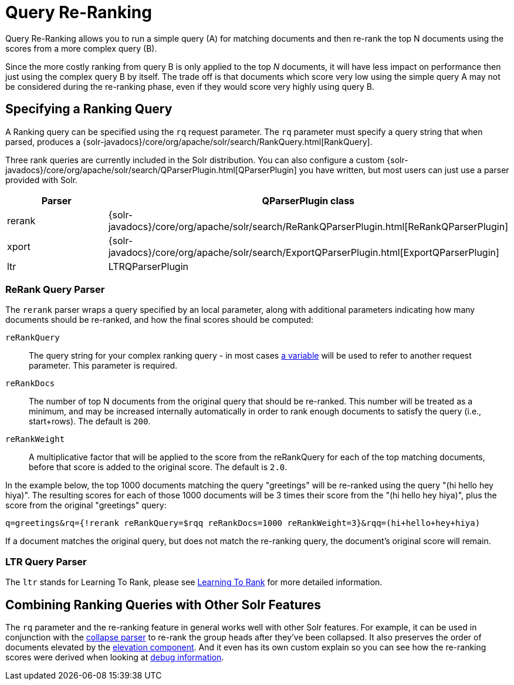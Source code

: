 = Query Re-Ranking
// Licensed to the Apache Software Foundation (ASF) under one
// or more contributor license agreements.  See the NOTICE file
// distributed with this work for additional information
// regarding copyright ownership.  The ASF licenses this file
// to you under the Apache License, Version 2.0 (the
// "License"); you may not use this file except in compliance
// with the License.  You may obtain a copy of the License at
//
//   http://www.apache.org/licenses/LICENSE-2.0
//
// Unless required by applicable law or agreed to in writing,
// software distributed under the License is distributed on an
// "AS IS" BASIS, WITHOUT WARRANTIES OR CONDITIONS OF ANY
// KIND, either express or implied.  See the License for the
// specific language governing permissions and limitations
// under the License.

Query Re-Ranking allows you to run a simple query (A) for matching documents and then re-rank the top N documents using the scores from a more complex query (B).

Since the more costly ranking from query B is only applied to the top _N_ documents, it will have less impact on performance then just using the complex query B by itself. The trade off is that documents which score very low using the simple query A may not be considered during the re-ranking phase, even if they would score very highly using query B.

== Specifying a Ranking Query

A Ranking query can be specified using the `rq` request parameter. The `rq` parameter must specify a query string that when parsed, produces a {solr-javadocs}/core/org/apache/solr/search/RankQuery.html[RankQuery].

Three rank queries are currently included in the Solr distribution. You can also configure a custom {solr-javadocs}/core/org/apache/solr/search/QParserPlugin.html[QParserPlugin] you have written, but most users can just use a parser provided with Solr.

// TODO: Change column width to %autowidth.spread when https://github.com/asciidoctor/asciidoctor-pdf/issues/599 is fixed

[cols="30,70",options="header"]
|===
|Parser |QParserPlugin class
|rerank |{solr-javadocs}/core/org/apache/solr/search/ReRankQParserPlugin.html[ReRankQParserPlugin]
|xport |{solr-javadocs}/core/org/apache/solr/search/ExportQParserPlugin.html[ExportQParserPlugin]
|ltr |LTRQParserPlugin
|===

=== ReRank Query Parser

The `rerank` parser wraps a query specified by an local parameter, along with additional parameters indicating how many documents should be re-ranked, and how the final scores should be computed:

`reRankQuery`::
The query string for your complex ranking query - in most cases <<local-parameters-in-queries.adoc#,a variable>> will be used to refer to another request parameter. This parameter is required.

`reRankDocs`::
The number of top N documents from the original query that should be re-ranked. This number will be treated as a minimum, and may be increased internally automatically in order to rank enough documents to satisfy the query (i.e., start+rows). The default is `200`.

`reRankWeight`::
A multiplicative factor that will be applied to the score from the reRankQuery for each of the top matching documents, before that score is added to the original score. The default is `2.0`.

In the example below, the top 1000 documents matching the query "greetings" will be re-ranked using the query "(hi hello hey hiya)". The resulting scores for each of those 1000 documents will be 3 times their score from the "(hi hello hey hiya)", plus the score from the original "greetings" query:

[source,text]
----
q=greetings&rq={!rerank reRankQuery=$rqq reRankDocs=1000 reRankWeight=3}&rqq=(hi+hello+hey+hiya)
----

If a document matches the original query, but does not match the re-ranking query, the document's original score will remain.

=== LTR Query Parser

The `ltr` stands for Learning To Rank, please see <<learning-to-rank.adoc#,Learning To Rank>> for more detailed information.

== Combining Ranking Queries with Other Solr Features

The `rq` parameter and the re-ranking feature in general works well with other Solr features.
For example, it can be used in conjunction with the <<collapse-and-expand-results.adoc#,collapse parser>> to re-rank the group heads after they've been collapsed. It also preserves the order of documents elevated by the <<query-elevation-component.adoc#,elevation component>>.
And it even has its own custom explain so you can see how the re-ranking scores were derived when looking at <<common-query-parameters.adoc#debug-parameter,debug information>>.
